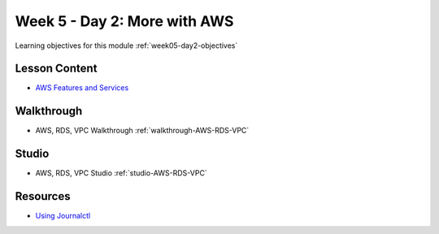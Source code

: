 .. _week5_day2:

=============================
Week 5 - Day 2: More with AWS
=============================

Learning objectives for this module :ref:`week05-day2-objectives`

Lesson Content
==============

* `AWS Features and Services <https://education.launchcode.org/gis-devops-slides/week5/intro-to-aws.html>`_

Walkthrough
===========

* AWS, RDS, VPC Walkthrough :ref:`walkthrough-AWS-RDS-VPC`

Studio
======

* AWS, RDS, VPC Studio :ref:`studio-AWS-RDS-VPC`

Resources
=========

* `Using Journalctl <https://www.digitalocean.com/community/tutorials/how-to-use-journalctl-to-view-and-manipulate-systemd-logs>`_
